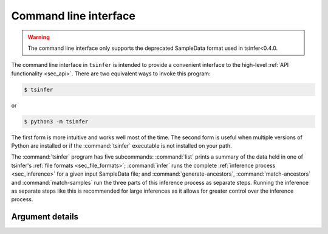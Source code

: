 .. _sec_cli:

======================
Command line interface
======================

.. warning::

    The command line interface only supports the deprecated SampleData format
    used in tsinfer<0.4.0. 

The command line interface in ``tsinfer`` is intended to provide a convenient
interface to the high-level :ref:`API functionality <sec_api>`. There are two
equivalent ways to invoke this program:

.. code-block:: bash

    $ tsinfer

or

.. code-block:: bash

    $ python3 -m tsinfer

The first form is more intuitive and works well most of the time. The second
form is useful when multiple versions of Python are installed or if the
:command:`tsinfer` executable is not installed on your path.

The :command:`tsinfer` program has five subcommands: :command:`list` prints a
summary of the data held in one of tsinfer's :ref:`file formats <sec_file_formats>`;
:command:`infer` runs the complete :ref:`inference process <sec_inference>` for a given
input SampleData file; and
:command:`generate-ancestors`, :command:`match-ancestors` and
:command:`match-samples` run the three parts of this inference
process as separate steps. Running the inference as separate steps like this
is recommended for large inferences as it allows for greater control over
the inference process.

++++++++++++++++
Argument details
++++++++++++++++

.. argparse::
    :module: tsinfer
    :func: get_cli_parser
    :prog: tsinfer
    :nodefault:

